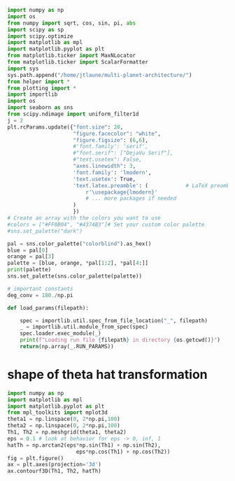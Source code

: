 #+BEGIN_SRC jupyter-python :session /jpy:localhost#8888:research
  import numpy as np
  import os
  from numpy import sqrt, cos, sin, pi, abs
  import scipy as sp
  import scipy.optimize
  import matplotlib as mpl
  import matplotlib.pyplot as plt
  from matplotlib.ticker import MaxNLocator
  from matplotlib.ticker import ScalarFormatter
  import sys
  sys.path.append("/home/jtlaune/multi-planet-architecture/")
  from helper import *
  from plotting import *
  import importlib
  import os
  import seaborn as sns
  from scipy.ndimage import uniform_filter1d
  j = 2
  plt.rcParams.update({"font.size": 20,
                       "figure.facecolor": "white",
                       "figure.figsize": (6,6),
                       #'font.family': 'serif',
                       #"font.serif": ["DejaVu Serif"],
                       #"text.usetex": False,
                       "axes.linewidth": 3,
                       'font.family': 'lmodern',
                       'text.usetex': True,
                       'text.latex.preamble': (            # LaTeX preamble
                           r'\usepackage{lmodern}'
                           # ... more packages if needed
                       )
                       })
  # Create an array with the colors you want to use
  #colors = ["#FF0B04", "#4374B3"]# Set your custom color palette
  #sns.set_palette("dark")

  pal = sns.color_palette("colorblind").as_hex()
  blue = pal[0]
  orange = pal[3]
  palette = [blue, orange, *pal[1:2], *pal[4:]]
  print(palette)
  sns.set_palette(sns.color_palette(palette))

  # important constants
  deg_conv = 180./np.pi

  def load_params(filepath):

      spec = importlib.util.spec_from_file_location("_", filepath)
      _ = importlib.util.module_from_spec(spec)
      spec.loader.exec_module(_)
      print(f"Loading run file {filepath} in directory {os.getcwd()}")
      return(np.array(_.RUN_PARAMS))
#+END_SRC

#+RESULTS:
: ['#0173b2', '#d55e00', '#de8f05', '#cc78bc', '#ca9161', '#fbafe4', '#949494', '#ece133', '#56b4e9']

* shape of theta hat transformation
#+BEGIN_SRC jupyter-python :session /jpy:localhost#8888:research
  import numpy as np
  import matplotlib as mpl
  import matplotlib.pyplot as plt
  from mpl_toolkits import mplot3d
  theta1 = np.linspace(0, 2*np.pi,100)
  theta2 = np.linspace(0, 2*np.pi,100)
  Th1, Th2 = np.meshgrid(theta1, theta2)
  eps = 0.1 # look at behavior for eps -> 0, inf, 1
  hatTh = np.arctan2(eps*np.sin(Th1) + np.sin(Th2),
                        eps*np.cos(Th1) + np.cos(Th2))
  fig = plt.figure()
  ax = plt.axes(projection='3d')
  ax.contourf3D(Th1, Th2, hatTh)
#+END_SRC

#+RESULTS:
:RESULTS:
: <matplotlib.contour.QuadContourSet at 0x7fab185156d0>
#+attr_org: :width 269
[[file:./.ob-jupyter/0daaab4b379fcfccadc0abac43f95d326436dd4b.png]]
:END:

